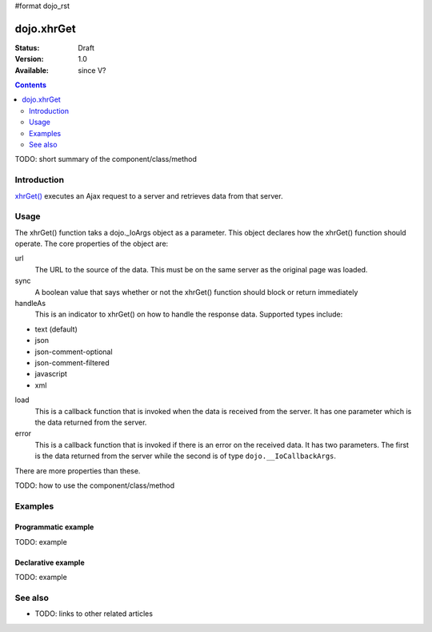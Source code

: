 #format dojo_rst

dojo.xhrGet
===========

:Status: Draft
:Version: 1.0
:Available: since V?

.. contents::
   :depth: 2

TODO: short summary of the component/class/method


============
Introduction
============

`xhrGet() <http://api.dojotoolkit.org/jsdoc/dojo/HEAD/dojo.xhrGet>`_ executes an Ajax request to a server and retrieves data from that server.


=====
Usage
=====

The xhrGet() function taks a dojo._IoArgs object as a parameter.   This object declares how the xhrGet() function should operate.  The core properties of the object are:

url
  The URL to the source of the data.  This must be on the same server as the original page was loaded.
sync
  A boolean value that says whether or not the xhrGet() function should block or return immediately
handleAs
  This is an indicator to xhrGet() on how to handle the response data.  Supported types include:

* text (default)
* json
* json-comment-optional
* json-comment-filtered
* javascript
* xml

load
  This is a callback function that is invoked when the data is received from the server.  It has one parameter which is the data returned from the server.
error
  This is a callback function that is invoked if there is an error on the received data.  It has two parameters.  The first is the data returned from the server while the second is of type ``dojo.__IoCallbackArgs``.

There are more properties than these.


TODO: how to use the component/class/method

.. code-block :: javascript
 :linenos:

 <script type="text/javascript">
   // your code
 </script>



========
Examples
========

Programmatic example
--------------------

TODO: example

Declarative example
-------------------

TODO: example


========
See also
========

* TODO: links to other related articles
